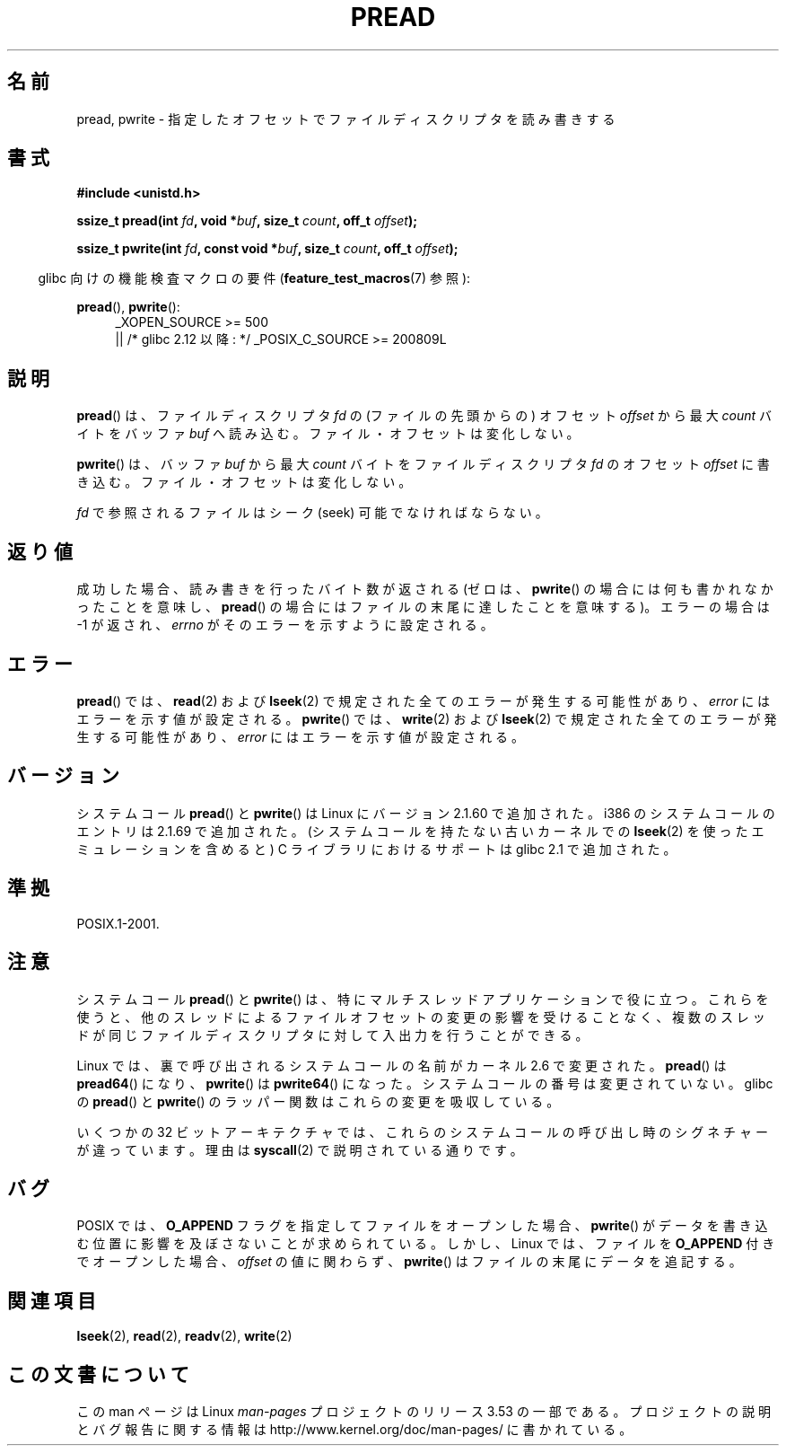 .\" Copyright (C) 1999 Joseph Samuel Myers.
.\"
.\" %%%LICENSE_START(VERBATIM)
.\" Permission is granted to make and distribute verbatim copies of this
.\" manual provided the copyright notice and this permission notice are
.\" preserved on all copies.
.\"
.\" Permission is granted to copy and distribute modified versions of this
.\" manual under the conditions for verbatim copying, provided that the
.\" entire resulting derived work is distributed under the terms of a
.\" permission notice identical to this one.
.\"
.\" Since the Linux kernel and libraries are constantly changing, this
.\" manual page may be incorrect or out-of-date.  The author(s) assume no
.\" responsibility for errors or omissions, or for damages resulting from
.\" the use of the information contained herein.  The author(s) may not
.\" have taken the same level of care in the production of this manual,
.\" which is licensed free of charge, as they might when working
.\" professionally.
.\"
.\" Formatted or processed versions of this manual, if unaccompanied by
.\" the source, must acknowledge the copyright and authors of this work.
.\" %%%LICENSE_END
.\"
.\"*******************************************************************
.\"
.\" This file was generated with po4a. Translate the source file.
.\"
.\"*******************************************************************
.\"
.\" Japanese Version Copyright (c) 1999 HANATAKA Shinya
.\"         all rights reserved.
.\" Translated Fri Jun 25 23:32:20 JST 1999
.\"         by HANATAKA Shinya <hanataka@abyss.rim.or.jp>
.\" Updated 2012-04-30, Akihiro MOTOKI <amotoki@gmail.com>
.\" Updated 2012-05-29, Akihiro MOTOKI <amotoki@gmail.com>
.\" Updated 2013-05-01, Akihiro MOTOKI <amotoki@gmail.com>
.\" Updated 2013-07-24, Akihiro MOTOKI <amotoki@gmail.com>
.\"
.TH PREAD 2 2013\-06\-21 Linux "Linux Programmer's Manual"
.SH 名前
pread, pwrite \- 指定したオフセットでファイルディスクリプタを読み書きする
.SH 書式
\fB#include <unistd.h>\fP
.sp
\fBssize_t pread(int \fP\fIfd\fP\fB, void *\fP\fIbuf\fP\fB, size_t \fP\fIcount\fP\fB, off_t
\fP\fIoffset\fP\fB);\fP
.sp
\fBssize_t pwrite(int \fP\fIfd\fP\fB, const void *\fP\fIbuf\fP\fB, size_t \fP\fIcount\fP\fB,
off_t \fP\fIoffset\fP\fB);\fP
.sp
.in -4n
glibc 向けの機能検査マクロの要件 (\fBfeature_test_macros\fP(7)  参照):
.in
.PD 0
.ad l
.sp
\fBpread\fP(), \fBpwrite\fP():
.RS 4
_XOPEN_SOURCE\ >=\ 500
.br
|| /* glibc 2.12 以降: */ _POSIX_C_SOURCE\ >=\ 200809L
.RE
.ad
.PD
.SH 説明
\fBpread\fP()  は、ファイルディスクリプタ \fIfd\fP の (ファイルの先頭からの) オフセット \fIoffset\fP から最大 \fIcount\fP
バイトをバッファ \fIbuf\fP へ読み込む。ファイル・オフセットは変化しない。
.PP
\fBpwrite\fP()  は、バッファ \fIbuf\fP から最大 \fIcount\fP バイトをファイルディスクリプタ \fIfd\fP のオフセット
\fIoffset\fP に書き込む。ファイル・オフセットは変化しない。
.PP
\fIfd\fP で参照されるファイルはシーク (seek) 可能でなければならない。
.SH 返り値
成功した場合、読み書きを行ったバイト数が返される (ゼロは、 \fBpwrite\fP()  の場合には何も書かれなかったことを意味し、 \fBpread\fP()
の場合にはファイル の末尾に達したことを意味する)。 エラーの場合は \-1 が返され、 \fIerrno\fP がそのエラーを示すように設定される。
.SH エラー
\fBpread\fP()  では、 \fBread\fP(2)  および \fBlseek\fP(2)  で規定された全てのエラーが発生する可能性があり、
\fIerror\fP にはエラーを示す値が設定される。 \fBpwrite\fP()  では、 \fBwrite\fP(2)  および \fBlseek\fP(2)
で規定された全てのエラーが発生する可能性があり、 \fIerror\fP にはエラーを示す値が設定される。
.SH バージョン
システムコール \fBpread\fP()  と \fBpwrite\fP()  は Linux にバージョン 2.1.60 で追加された。 i386
のシステムコールのエントリは 2.1.69 で追加された。 (システムコールを持たない古いカーネルでの \fBlseek\fP(2)
を使ったエミュレーションを含めると)  C ライブラリにおけるサポートは glibc 2.1 で追加された。
.SH 準拠
POSIX.1\-2001.
.SH 注意
システムコール \fBpread\fP() と \fBpwrite\fP() は、特にマルチスレッドアプリケーションで役に立つ。 これらを使うと、
他のスレッドによるファイルオフセットの変更の影響を受けることなく、 複数のスレッドが同じファイルディスクリプタに対して入出力を行うことができる。

Linux では、裏で呼び出されるシステムコールの名前がカーネル 2.6 で変更された。
\fBpread\fP() は \fBpread64\fP() になり、 \fBpwrite\fP() は \fBpwrite64\fP() になった。
システムコールの番号は変更されていない。
glibc の \fBpread\fP() と \fBpwrite\fP() のラッパー関数はこれらの変更を吸収している。

いくつかの 32 ビットアーキテクチャでは、これらのシステムコールの呼び出し時のシグネチャーが違っています。理由は \fBsyscall\fP(2)
で説明されている通りです。
.SH バグ
.\" FIXME https://bugzilla.kernel.org/show_bug.cgi?id=43178
POSIX では、\fBO_APPEND\fP フラグを指定してファイルをオープンした場合、
\fBpwrite\fP() がデータを書き込む位置に影響を及ぼさないことが
求められている。しかし、 Linux では、ファイルを \fBO_APPEND\fP 付きで
オープンした場合、 \fIoffset\fP の値に関わらず、
\fBpwrite\fP() はファイルの末尾にデータを追記する。
.SH 関連項目
\fBlseek\fP(2), \fBread\fP(2), \fBreadv\fP(2), \fBwrite\fP(2)
.SH この文書について
この man ページは Linux \fIman\-pages\fP プロジェクトのリリース 3.53 の一部
である。プロジェクトの説明とバグ報告に関する情報は
http://www.kernel.org/doc/man\-pages/ に書かれている。
